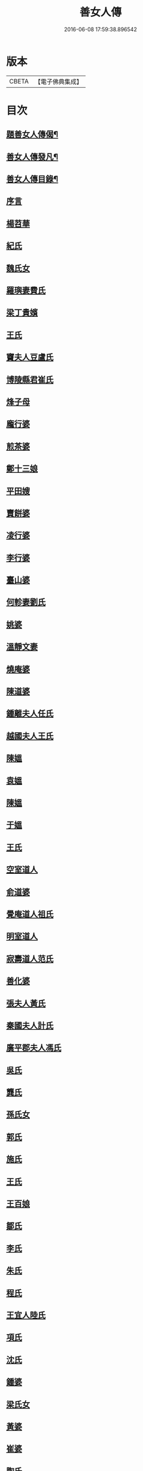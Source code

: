 #+TITLE: 善女人傳 
#+DATE: 2016-06-08 17:59:38.896542

* 版本
 |     CBETA|【電子佛典集成】|

* 目次
** [[file:KR6r0186_001.txt::001-0399b2][題善女人傳偈¶]]
** [[file:KR6r0186_001.txt::001-0399c7][善女人傳發凡¶]]
** [[file:KR6r0186_001.txt::001-0400a10][善女人傳目錄¶]]
** [[file:KR6r0186_001.txt::001-0401a3][序言]]
** [[file:KR6r0186_001.txt::001-0401a11][楊苕華]]
** [[file:KR6r0186_001.txt::001-0401b5][紀氏]]
** [[file:KR6r0186_001.txt::001-0401b12][魏氏女]]
** [[file:KR6r0186_001.txt::001-0401b17][羅璵妻費氏]]
** [[file:KR6r0186_001.txt::001-0401b23][梁丁貴嬪]]
** [[file:KR6r0186_001.txt::001-0401c8][王氏]]
** [[file:KR6r0186_001.txt::001-0401c13][竇夫人豆盧氏]]
** [[file:KR6r0186_001.txt::001-0401c22][博陵縣君崔氏]]
** [[file:KR6r0186_001.txt::001-0402a15][烽子母]]
** [[file:KR6r0186_001.txt::001-0402b14][龐行婆]]
** [[file:KR6r0186_001.txt::001-0402c4][煎茶婆]]
** [[file:KR6r0186_001.txt::001-0402c12][鄭十三娘]]
** [[file:KR6r0186_001.txt::001-0403a1][平田嫂]]
** [[file:KR6r0186_001.txt::001-0403a7][賣餅婆]]
** [[file:KR6r0186_001.txt::001-0403a15][凌行婆]]
** [[file:KR6r0186_001.txt::001-0403b9][李行婆]]
** [[file:KR6r0186_001.txt::001-0403b15][臺山婆]]
** [[file:KR6r0186_001.txt::001-0403c8][何軫妻劉氏]]
** [[file:KR6r0186_001.txt::001-0403c14][姚婆]]
** [[file:KR6r0186_001.txt::001-0403c19][溫靜文妻]]
** [[file:KR6r0186_001.txt::001-0403c24][燒庵婆]]
** [[file:KR6r0186_001.txt::001-0404a4][陳道婆]]
** [[file:KR6r0186_001.txt::001-0404a7][鍾離夫人任氏]]
** [[file:KR6r0186_001.txt::001-0404a14][越國夫人王氏]]
** [[file:KR6r0186_001.txt::001-0404b11][陳媼]]
** [[file:KR6r0186_001.txt::001-0404b14][袁媼]]
** [[file:KR6r0186_001.txt::001-0404b17][陳媼]]
** [[file:KR6r0186_001.txt::001-0404b23][于媼]]
** [[file:KR6r0186_001.txt::001-0404c5][王氏]]
** [[file:KR6r0186_001.txt::001-0404c12][空室道人]]
** [[file:KR6r0186_001.txt::001-0405a5][俞道婆]]
** [[file:KR6r0186_001.txt::001-0405a24][覺庵道人祖氏]]
** [[file:KR6r0186_001.txt::001-0405b4][明室道人]]
** [[file:KR6r0186_001.txt::001-0405b14][寂壽道人范氏]]
** [[file:KR6r0186_001.txt::001-0405b19][善化婆]]
** [[file:KR6r0186_001.txt::001-0405b23][張夫人黃氏]]
** [[file:KR6r0186_001.txt::001-0405c19][秦國夫人計氏]]
** [[file:KR6r0186_001.txt::001-0406a17][廣平郡夫人馮氏]]
** [[file:KR6r0186_001.txt::001-0406b14][吳氏]]
** [[file:KR6r0186_001.txt::001-0406c3][龔氏]]
** [[file:KR6r0186_001.txt::001-0406c7][孫氏女]]
** [[file:KR6r0186_001.txt::001-0406c12][郭氏]]
** [[file:KR6r0186_001.txt::001-0406c16][施氏]]
** [[file:KR6r0186_001.txt::001-0406c20][王氏]]
** [[file:KR6r0186_001.txt::001-0407a7][王百娘]]
** [[file:KR6r0186_001.txt::001-0407a15][鄒氏]]
** [[file:KR6r0186_001.txt::001-0407a22][李氏]]
** [[file:KR6r0186_001.txt::001-0407b11][朱氏]]
** [[file:KR6r0186_001.txt::001-0407c1][程氏]]
** [[file:KR6r0186_001.txt::001-0407c8][王宜人陸氏]]
** [[file:KR6r0186_001.txt::001-0407c12][項氏]]
** [[file:KR6r0186_001.txt::001-0407c17][沈氏]]
** [[file:KR6r0186_001.txt::001-0407c22][鍾婆]]
** [[file:KR6r0186_001.txt::001-0408a1][梁氏女]]
** [[file:KR6r0186_001.txt::001-0408a4][黃婆]]
** [[file:KR6r0186_001.txt::001-0408a8][崔婆]]
** [[file:KR6r0186_001.txt::001-0408a14][陶氏]]
** [[file:KR6r0186_001.txt::001-0408a19][李氏]]
** [[file:KR6r0186_001.txt::001-0408b2][盛媼]]
** [[file:KR6r0186_001.txt::001-0408b6][黃氏]]
** [[file:KR6r0186_001.txt::001-0408b9][王氏女]]
** [[file:KR6r0186_001.txt::001-0408b15][樓氏]]
** [[file:KR6r0186_001.txt::001-0408b21][周婆]]
** [[file:KR6r0186_001.txt::001-0408b24][朱氏]]
** [[file:KR6r0186_001.txt::001-0408c5][裴氏女]]
** [[file:KR6r0186_001.txt::001-0408c8][孫媼]]
** [[file:KR6r0186_001.txt::001-0408c13][秦媼]]
** [[file:KR6r0186_001.txt::001-0408c17][蔣十八妻]]
** [[file:KR6r0186_001.txt::001-0409a1][沈媼]]
** [[file:KR6r0186_001.txt::001-0409a6][孟氏]]
** [[file:KR6r0186_001.txt::001-0409a11][陳氏]]
** [[file:KR6r0186_001.txt::001-0409a15][胡媼]]
** [[file:KR6r0186_001.txt::001-0409a19][周氏]]
** [[file:KR6r0186_001.txt::001-0409a22][李氏女]]
** [[file:KR6r0186_001.txt::001-0409b12][王迪功妻]]
** [[file:KR6r0186_001.txt::001-0409b23][蔣氏女]]
** [[file:KR6r0186_001.txt::001-0409c6][鄭氏]]
** [[file:KR6r0186_001.txt::001-0409c11][周婆]]
** [[file:KR6r0186_001.txt::001-0409c16][張夫人]]
** [[file:KR6r0186_001.txt::001-0409c21][三空道人]]
** [[file:KR6r0186_001.txt::001-0410a2][陳氏女]]
** [[file:KR6r0186_002.txt::002-0410b2][明仁孝徐皇后]]
** [[file:KR6r0186_002.txt::002-0411b6][夏雲英]]
** [[file:KR6r0186_002.txt::002-0411b14][周氏女]]
** [[file:KR6r0186_002.txt::002-0411b20][王安人張氏]]
** [[file:KR6r0186_002.txt::002-0411c16][陶氏]]
** [[file:KR6r0186_002.txt::002-0411c22][薛氏]]
** [[file:KR6r0186_002.txt::002-0412a9][方氏]]
** [[file:KR6r0186_002.txt::002-0412a15][陶氏]]
** [[file:KR6r0186_002.txt::002-0412a20][徐氏]]
** [[file:KR6r0186_002.txt::002-0412a24][許氏婦]]
** [[file:KR6r0186_002.txt::002-0412b3][于媼]]
** [[file:KR6r0186_002.txt::002-0412b7][王氏]]
** [[file:KR6r0186_002.txt::002-0412b15][潘氏]]
** [[file:KR6r0186_002.txt::002-0412b23][朱氏]]
** [[file:KR6r0186_002.txt::002-0412c2][葉氏女]]
** [[file:KR6r0186_002.txt::002-0412c9][彭山聖姑]]
** [[file:KR6r0186_002.txt::002-0413a18][毛鈺龍]]
** [[file:KR6r0186_002.txt::002-0413a23][黃淑德]]
** [[file:KR6r0186_002.txt::002-0413b2][王素娥]]
** [[file:KR6r0186_002.txt::002-0413b5][施氏]]
** [[file:KR6r0186_002.txt::002-0414a2][常氏女]]
** [[file:KR6r0186_002.txt::002-0414a14][張氏]]
** [[file:KR6r0186_002.txt::002-0414a19][祝氏]]
** [[file:KR6r0186_002.txt::002-0414b14][張太宜人金氏]]
** [[file:KR6r0186_002.txt::002-0414b20][黃氏僕母]]
** [[file:KR6r0186_002.txt::002-0414b24][楊選一妻]]
** [[file:KR6r0186_002.txt::002-0414c6][鍾氏仁和張後溪繼室]]
** [[file:KR6r0186_002.txt::002-0414c11][吳氏女]]
** [[file:KR6r0186_002.txt::002-0414c22][盧氏]]
** [[file:KR6r0186_002.txt::002-0415a14][葉小鸞]]
** [[file:KR6r0186_002.txt::002-0415c14][唐氏]]
** [[file:KR6r0186_002.txt::002-0415c23][費氏]]
** [[file:KR6r0186_002.txt::002-0416a9][李氏]]
** [[file:KR6r0186_002.txt::002-0416a19][嚴氏]]
** [[file:KR6r0186_002.txt::002-0416b2][黃太宜人李氏]]
** [[file:KR6r0186_002.txt::002-0416b8][劉淑]]
** [[file:KR6r0186_002.txt::002-0416c1][吳氏]]
** [[file:KR6r0186_002.txt::002-0416c9][聞氏女]]
** [[file:KR6r0186_002.txt::002-0416c19][陳嫗]]
** [[file:KR6r0186_002.txt::002-0417a1][呂童女]]
** [[file:KR6r0186_002.txt::002-0417c4][龔氏]]
** [[file:KR6r0186_002.txt::002-0417c16][徐氏]]
** [[file:KR6r0186_002.txt::002-0417c21][張寡婦]]
** [[file:KR6r0186_002.txt::002-0418a2][陸寡婦]]
** [[file:KR6r0186_002.txt::002-0418a6][楊氏]]
** [[file:KR6r0186_002.txt::002-0418a13][江氏]]
** [[file:KR6r0186_002.txt::002-0418a20][超一子]]
** [[file:KR6r0186_002.txt::002-0418b2][胡氏]]
** [[file:KR6r0186_002.txt::002-0418b9][徐太宜人]]
** [[file:KR6r0186_002.txt::002-0418b18][王氏]]
** [[file:KR6r0186_002.txt::002-0418c5][凌氏]]
** [[file:KR6r0186_002.txt::002-0418c15][余媼]]
** [[file:KR6r0186_002.txt::002-0419a5][謝貞女]]
** [[file:KR6r0186_002.txt::002-0419a16][顧天瑞妻陸氏]]
** [[file:KR6r0186_002.txt::002-0419a24][曹氏]]
** [[file:KR6r0186_002.txt::002-0419b13][楊媼]]
** [[file:KR6r0186_002.txt::002-0419c2][施貞女]]
** [[file:KR6r0186_002.txt::002-0419c13][陶善]]

* 卷
[[file:KR6r0186_001.txt][善女人傳 1]]
[[file:KR6r0186_002.txt][善女人傳 2]]

